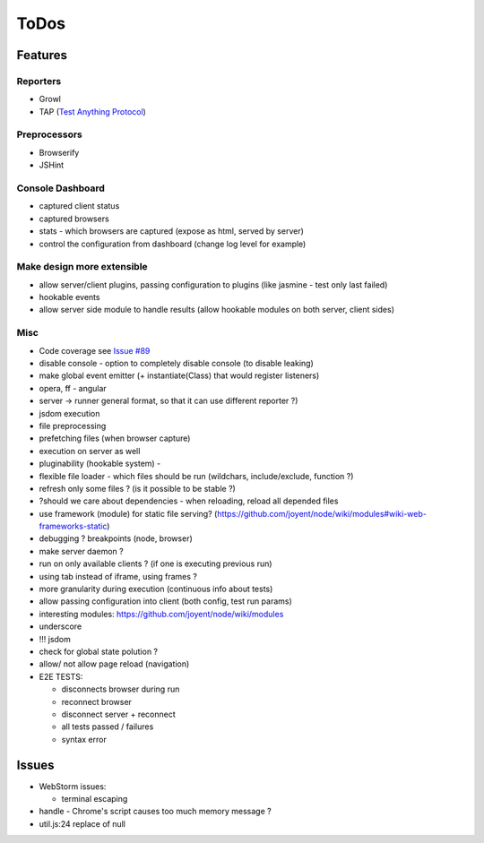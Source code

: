 ToDos
=====

Features
########




Reporters
--------

* Growl
* TAP (`Test Anything Protocol <http://en.wikipedia.org/wiki/Test_Anything_Protocol>`_)


Preprocessors
------------

* Browserify
* JSHint


Console Dashboard
----------------
  
* captured client status
* captured browsers
* stats - which browsers are captured (expose as html, served by server)
* control the configuration from dashboard (change log level for example)

Make design more extensible
-----------------------

* allow server/client plugins, passing configuration to plugins (like jasmine - test only last failed)
* hookable events
* allow server side module to handle results (allow hookable modules on both server, client sides)

Misc
-----

* Code coverage see `Issue #89 <https://github.com/vojtajina/testacular/issues/89>`_
* disable console - option to completely disable console (to disable leaking)
* make global event emitter (+ instantiate(Class) that would register listeners)
* opera, ff - angular
* server -> runner general format, so that it can use different reporter ?)
* jsdom execution
* file preprocessing
* prefetching files (when browser capture)
* execution on server as well
* pluginability (hookable system) - 
* flexible file loader - which files should be run (wildchars, include/exclude, function ?)
* refresh only some files ? (is it possible to be stable ?)
* ?should we care about dependencies - when reloading, reload all depended files
* use framework (module) for static file serving? (https://github.com/joyent/node/wiki/modules#wiki-web-frameworks-static)
* debugging ? breakpoints (node, browser)
* make server daemon ?
* run on only available clients ? (if one is executing previous run)
* using tab instead of iframe, using frames ?
* more granularity during execution (continuous info about tests)
* allow passing configuration into client (both config, test run params)
* interesting modules: https://github.com/joyent/node/wiki/modules
* underscore
* !!! jsdom
* check for global state polution ?
* allow/ not allow page reload (navigation)
* E2E TESTS:

  - disconnects browser during run
  - reconnect browser
  - disconnect server + reconnect
  - all tests passed / failures
  - syntax error

Issues
#####

* WebStorm issues:

  * terminal escaping

* handle - Chrome's script causes too much memory message ?
* util.js:24 replace of null






